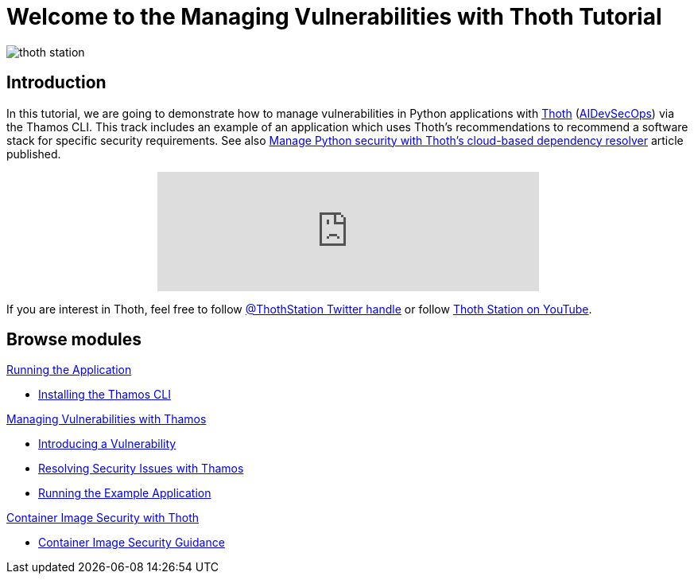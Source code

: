 = Welcome to the Managing Vulnerabilities with Thoth Tutorial
:page-layout: home
:!sectids:

image::thoth-station.png[]

[.text-center.strong]
== Introduction

In this tutorial, we are going to demonstrate how to manage vulnerabilities in Python applications with https://thoth-station.ninja[Thoth] (https://www.redhat.com/en/topics/devops/what-is-devsecops[AIDevSecOps]) via the Thamos CLI.
This track includes an example of an application which uses Thoth's recommendations to recommend a software stack for specific security requirements. See also https://developers.redhat.com/articles/2022/03/07/manage-python-security-thoths-cloud-based-dependency-resolver[Manage Python security with Thoth's cloud-based dependency resolver] article published.

++++
<center>
++++
video::2CFkHlSewKY[youtube,width=480]
++++
</center>
++++

If you are interest in Thoth, feel free to follow https://twitter.com/ThothStation[@ThothStation Twitter handle] or follow https://www.youtube.com/channel/UClUIDuq_hQ6vlzmqM59B2Lw[Thoth Station on YouTube].

[.tiles.browse]
== Browse modules

[.tile]
.xref:01-run-application.adoc[Running the Application]
* xref:01-run-application.adoc#installation[Installing the Thamos CLI]

[.tile]
.xref:02-manage-vulnerabilities.adoc[Managing Vulnerabilities with Thamos]
* xref:02-manage-vulnerabilities.adoc#introduce-vulnerability[Introducing a Vulnerability]
* xref:02-manage-vulnerabilities.adoc#thamos-resolution[Resolving Security Issues with Thamos]
* xref:02-manage-vulnerabilities.adoc#run-application[Running the Example Application]

[.tile]
.xref:03-container-image-security.adoc[Container Image Security with Thoth]
* xref:03-container-image-security.adoc#image-guidance[Container Image Security Guidance]

[.tile]
.xref:04-references.adoc[References]

++++
<script>
document.getElementsByClassName("doc")[0].style.maxWidth = "100%";
</script>
++++
